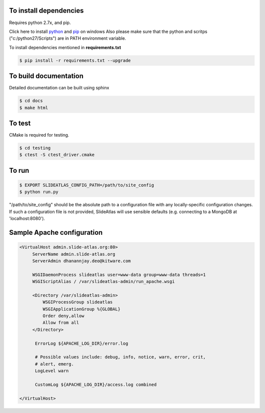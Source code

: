 To install dependencies
-----------------------

Requires python 2.7x, and pip.

Click here to install `python <http://www.python.org/download/>`_ and `pip <http://stackoverflow.com/questions/4750806/how-to-install-pip-on-windows>`_ on windows
Also please make sure that the python and scritps ("c:/python27/Scripts") are in PATH environment variable.

To install dependencies mentioned in **requirements.txt**

.. code-block:: none

   $ pip install -r requirements.txt --upgrade
   

To build documentation
----------------------
Detailed documentation can be built using sphinx

.. code-block:: none

   $ cd docs
   $ make html 

To test
-------

CMake is required for testing.

.. code-block:: none

   $ cd testing
   $ ctest -S ctest_driver.cmake


To run
------

.. code-block:: none

   $ EXPORT SLIDEATLAS_CONFIG_PATH=/path/to/site_config
   $ python run.py

"/path/to/site_config" should be the absolute path to a configuration file with any locally-specific configuration changes.
If such a configuration file is not provided, SlideAtlas will use sensible defaults (e.g. connecting to a MongoDB at 'localhost:8080').

Sample Apache configuration
---------------------------

.. code-block:: none

  <VirtualHost admin.slide-atlas.org:80>
       ServerName admin.slide-atlas.org
       ServerAdmin dhanannjay.deo@kitware.com

       WSGIDaemonProcess slideatlas user=www-data group=www-data threads=1
       WSGIScriptAlias / /var/slideatlas-admin/run_apache.wsgi

       <Directory /var/slideatlas-admin>
           WSGIProcessGroup slideatlas
           WSGIApplicationGroup %{GLOBAL}
           Order deny,allow
           Allow from all
       </Directory>

        ErrorLog ${APACHE_LOG_DIR}/error.log

        # Possible values include: debug, info, notice, warn, error, crit,
        # alert, emerg.
        LogLevel warn

        CustomLog ${APACHE_LOG_DIR}/access.log combined

  </VirtualHost>





